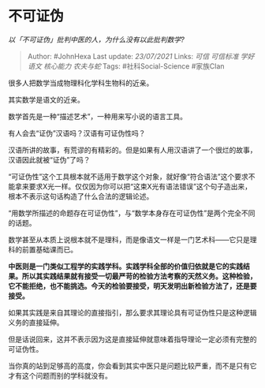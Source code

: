 * 不可证伪
  :PROPERTIES:
  :CUSTOM_ID: 不可证伪
  :END:

/以「不可证伪」批判中医的人，为什么没有以此批判数学?/

#+BEGIN_QUOTE
  Author: #JohnHexa Last update: /23/07/2021/ Links: [[可信]]
  [[可信标准]] [[学好语文]] [[核心能力]] [[农夫与蛇]] Tags:
  #社科Social-Science #家族Clan
#+END_QUOTE

很多人把数学当成物理科化学科生物科的近亲。

其实数学是语文的近亲。

数学首先是一种“描述艺术”，一种用来写小说的语言工具。

有人会去“证伪”汉语吗？汉语有可证伪性吗？

汉语所讲的故事，有荒谬的有精彩的。但是如果有人用汉语讲了一个很烂的故事，汉语因此就被“证伪”了吗？

“可证伪性”这个工具根本就不适用于数学这个对象，就好像“符合语法”这个要求不能拿来要求X光一样。仅仅因为你可以把“这束X光有语法错误”这个句子造出来，根本不表示这句话构造了什么合法的逻辑论述。

“用数学所描述的命题存在可证伪性”，与“数学本身存在可证伪性”是两个完全不同的话题。

数学甚至从本质上说根本就不是理科，而是像语文一样是一门艺术科------它只是理科的前置基础课而已。

*中医则是一门类似工程学的实践学科。实践学科全部的价值归依就是它的实践结果。所以其实践结果就有接受一切最严苛的检验方法考察的天然义务。这种检验，它不能拒绝，也不能挑选。今天的检验要接受，明天发明出新检验方法了，还是要接受。*

如果其实践是来自其理论的直接指引，那么要求其理论具有可证伪性只是这种逻辑义务的直接延伸。

但是话说回来，这并不表示因为这是直接延伸就意味着指导理论一定必须有完整的可证伪性。

当你真的站到足够高的高度，你会看到其实中医只是问题比较严重，而不是只有它才有这个问题而别的学科就没有。
